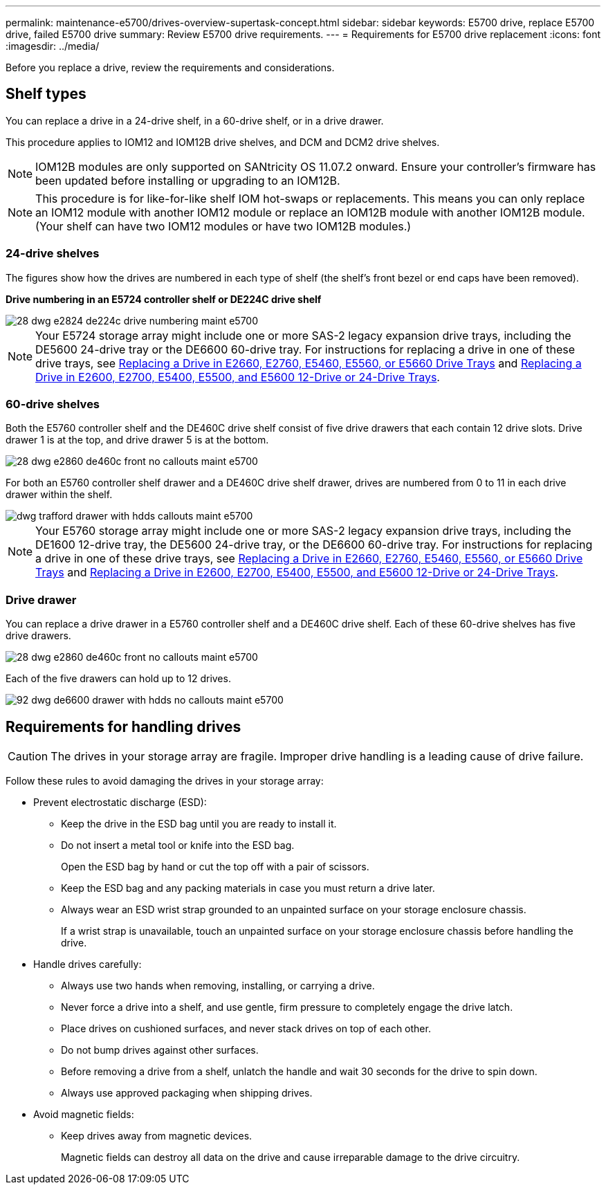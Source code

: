 ---
permalink: maintenance-e5700/drives-overview-supertask-concept.html
sidebar: sidebar
keywords: E5700 drive, replace E5700 drive, failed E5700 drive
summary: Review E5700 drive requirements.
---
= Requirements for E5700 drive replacement
:icons: font
:imagesdir: ../media/

[.lead]
Before you replace a drive, review the requirements and considerations.

== Shelf types

You can replace a drive in a 24-drive shelf, in a 60-drive shelf, or in a drive drawer.

This procedure applies to IOM12 and IOM12B drive shelves, and DCM and DCM2 drive shelves.

NOTE: IOM12B modules are only supported on SANtricity OS 11.07.2 onward. Ensure your controller's firmware has been updated before installing or upgrading to an IOM12B.

NOTE: This procedure is for like-for-like shelf IOM hot-swaps or replacements. This means you can only replace an IOM12 module with another IOM12 module or replace an IOM12B module with another IOM12B module. (Your shelf can have two IOM12 modules or have two IOM12B modules.)

=== 24-drive shelves

The figures show how the drives are numbered in each type of shelf (the shelf's front bezel or end caps have been removed).

*Drive numbering in an E5724 controller shelf or DE224C drive shelf*

image::../media/28_dwg_e2824_de224c_drive_numbering_maint-e5700.gif[]

NOTE: Your E5724 storage array might include one or more SAS-2 legacy expansion drive trays, including the DE5600 24-drive tray or the DE6600 60-drive tray. For instructions for replacing a drive in one of these drive trays, see link:https://mysupport.netapp.com/ecm/ecm_download_file/ECMLP2577975[Replacing a Drive in E2660, E2760, E5460, E5560, or E5660 Drive Trays] and link:https://library.netapp.com/ecmdocs/ECMLP2577971/html/GUID-E9157E41-F4BF-4237-9454-F1C9145247F0.html[Replacing a Drive in E2600, E2700, E5400, E5500, and E5600 12-Drive or 24-Drive Trays].

=== 60-drive shelves

Both the E5760 controller shelf and the DE460C drive shelf consist of five drive drawers that each contain 12 drive slots. Drive drawer 1 is at the top, and drive drawer 5 is at the bottom.

image::../media/28_dwg_e2860_de460c_front_no_callouts_maint-e5700.gif[]

For both an E5760 controller shelf drawer and a DE460C drive shelf drawer, drives are numbered from 0 to 11 in each drive drawer within the shelf.

image::../media/dwg_trafford_drawer_with_hdds_callouts_maint-e5700.gif[]

NOTE: Your E5760 storage array might include one or more SAS-2 legacy expansion drive trays, including the DE1600 12-drive tray, the DE5600 24-drive tray, or the DE6600 60-drive tray. For instructions for replacing a drive in one of these drive trays, see link:https://mysupport.netapp.com/ecm/ecm_download_file/ECMLP2577975[Replacing a Drive in E2660, E2760, E5460, E5560, or E5660 Drive Trays] and link:https://library.netapp.com/ecmdocs/ECMLP2577971/html/GUID-E9157E41-F4BF-4237-9454-F1C9145247F0.html[Replacing a Drive in E2600, E2700, E5400, E5500, and E5600 12-Drive or 24-Drive Trays].

=== Drive drawer

You can replace a drive drawer in a E5760 controller shelf and a DE460C drive shelf. Each of these 60-drive shelves has five drive drawers.

image::../media/28_dwg_e2860_de460c_front_no_callouts_maint-e5700.gif[]

Each of the five drawers can hold up to 12 drives.

image::../media/92_dwg_de6600_drawer_with_hdds_no_callouts_maint-e5700.gif[]

== Requirements for handling drives

CAUTION: The drives in your storage array are fragile. Improper drive handling is a leading cause of drive failure.

Follow these rules to avoid damaging the drives in your storage array:

* Prevent electrostatic discharge (ESD):
 ** Keep the drive in the ESD bag until you are ready to install it.
 ** Do not insert a metal tool or knife into the ESD bag.
+
Open the ESD bag by hand or cut the top off with a pair of scissors.

 ** Keep the ESD bag and any packing materials in case you must return a drive later.
 ** Always wear an ESD wrist strap grounded to an unpainted surface on your storage enclosure chassis.
+
If a wrist strap is unavailable, touch an unpainted surface on your storage enclosure chassis before handling the drive.
* Handle drives carefully:
 ** Always use two hands when removing, installing, or carrying a drive.
 ** Never force a drive into a shelf, and use gentle, firm pressure to completely engage the drive latch.
 ** Place drives on cushioned surfaces, and never stack drives on top of each other.
 ** Do not bump drives against other surfaces.
 ** Before removing a drive from a shelf, unlatch the handle and wait 30 seconds for the drive to spin down.
 ** Always use approved packaging when shipping drives.
* Avoid magnetic fields:
 ** Keep drives away from magnetic devices.
+
Magnetic fields can destroy all data on the drive and cause irreparable damage to the drive circuitry.
